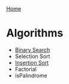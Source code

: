 [[../index.org][Home]]

* Algorithms
+ [[./binary_search.org][Binary Search]]
+ Selection Sort
+ [[./insertion_sort.org][Insertion Sort]]
+ Factorial
+ isPalindrome
